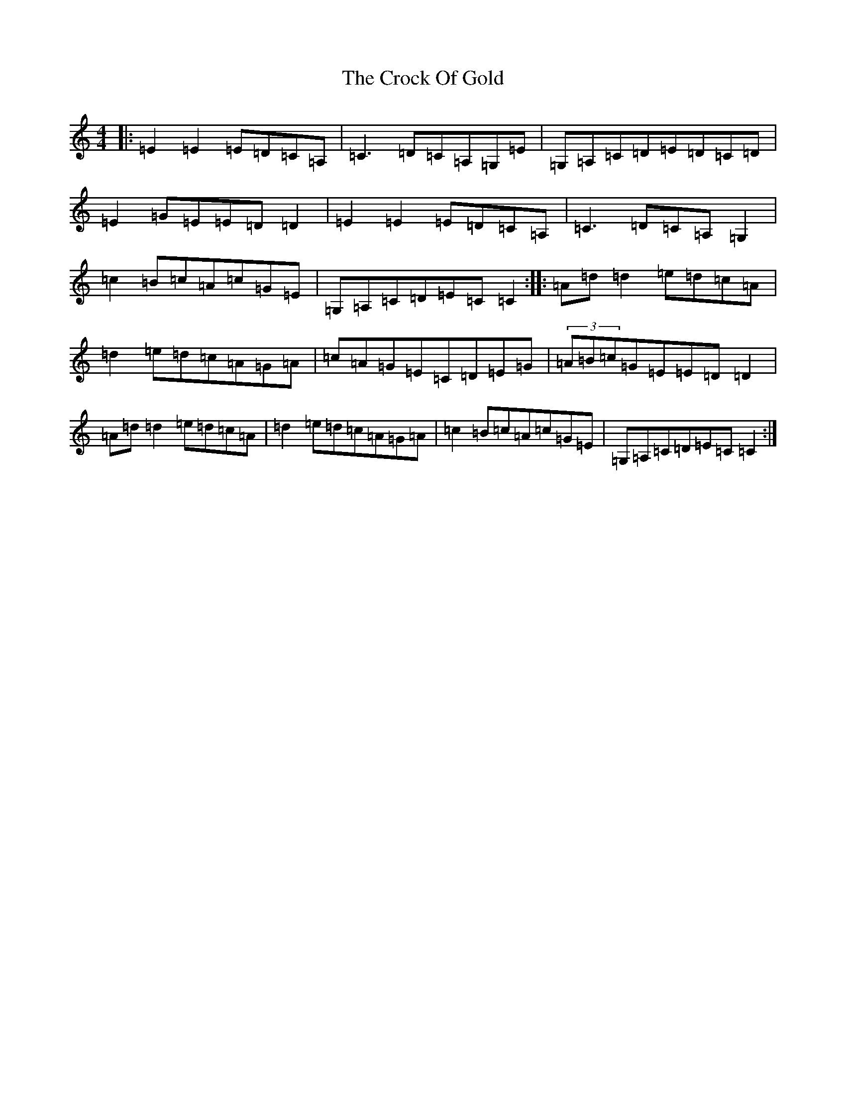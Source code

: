 X: 4387
T: Crock Of Gold, The
S: https://thesession.org/tunes/433#setting433
Z: G Major
R: reel
M: 4/4
L: 1/8
K: C Major
|:=E2=E2=E=D=C=A,|=C3=D=C=A,=G,=E|=G,=A,=C=D=E=D=C=D|=E2=G=E=E=D=D2|=E2=E2=E=D=C=A,|=C3=D=C=A,=G,2|=c2=B=c=A=c=G=E|=G,=A,=C=D=E=C=C2:||:=A=d=d2=e=d=c=A|=d2=e=d=c=A=G=A|=c=A=G=E=C=D=E=G|(3=A=B=c=G=E=E=D=D2|=A=d=d2=e=d=c=A|=d2=e=d=c=A=G=A|=c2=B=c=A=c=G=E|=G,=A,=C=D=E=C=C2:|